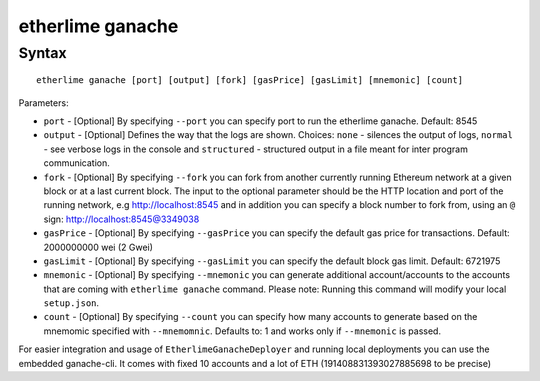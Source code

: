etherlime ganache
*****************

Syntax
------

::

    etherlime ganache [port] [output] [fork] [gasPrice] [gasLimit] [mnemonic] [count]

Parameters:

* ``port`` - [Optional] By specifying ``--port`` you can specify port to run the etherlime ganache. Default: 8545
* ``output`` - [Optional] Defines the way that the logs are shown. Choices: ``none`` - silences the output of logs, ``normal`` - see verbose logs in the console and ``structured`` - structured output in a file meant for inter program communication.
* ``fork`` - [Optional] By specifying ``--fork`` you can fork from another currently running Ethereum network at a given block or at a last current block. The input to the optional parameter should be the HTTP location and port of the running network, e.g http://localhost:8545 and in addition you can specify a block number to fork from, using an ``@`` sign: http://localhost:8545@3349038
* ``gasPrice`` - [Optional] By specifying ``--gasPrice`` you can specify the default gas price for transactions. Default: 2000000000 wei (2 Gwei)
* ``gasLimit`` - [Optional] By specifying ``--gasLimit`` you can specify the default block gas limit. Default: 6721975
* ``mnemonic`` - [Optional] By specifying ``--mnemonic`` you can generate additional account/accounts to the accounts that are coming with ``etherlime ganache`` command. Please note: Running this command will modify your local ``setup.json``. 
* ``count`` - [Optional] By specifying ``--count`` you can specify how many accounts to generate based on the mnemomic specified with ``--mnemomnic``. Defaults to: 1 and works only if ``--mnemonic`` is passed.





For easier integration and usage of ``EtherlimeGanacheDeployer`` and running local deployments you can use the embedded ganache-cli. It comes with fixed 10 accounts and a lot of ETH (191408831393027885698 to be precise)

